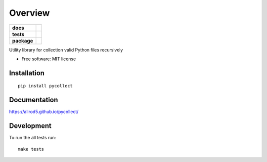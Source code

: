 ========
Overview
========

.. start-badges

.. list-table::
    :stub-columns: 1

    * - docs
      - |docs|
    * - tests
      - | |drone| |requires|
        | |coveralls|
    * - package
      - | |version| |wheel| |supported-versions| |supported-implementations|
        | |commits-since|
.. |docs| image:: https://img.shields.io/badge/docs-GitHub%20Pages-black
    :target: https://allrod5.github.io/pycollect/
    :alt: Documentation Status

.. |drone| image:: https://cloud.drone.io/api/badges/allrod5/pycollect/status.svg
    :alt: Drone-CI Build Status
    :target: https://cloud.drone.io/allrod5/pycollect

.. |requires| image:: https://requires.io/github/allrod5/pycollect/requirements.svg?branch=master
    :alt: Requirements Status
    :target: https://requires.io/github/allrod5/pycollect/requirements/?branch=master

.. |coveralls| image:: https://coveralls.io/repos/allrod5/pycollect/badge.svg?branch=master&service=github
    :alt: Coverage Status
    :target: https://coveralls.io/r/allrod5/pycollect

.. |version| image:: https://img.shields.io/pypi/v/pycollect.svg
    :alt: PyPI Package latest release
    :target: https://pypi.org/project/pycollect

.. |commits-since| image:: https://img.shields.io/github/commits-since/allrod5/pycollect/v0.0.0.svg
    :alt: Commits since latest release
    :target: https://github.com/allrod5/pycollect/compare/v0.0.0...master

.. |wheel| image:: https://img.shields.io/pypi/wheel/pycollect.svg
    :alt: PyPI Wheel
    :target: https://pypi.org/project/pycollect

.. |supported-versions| image:: https://img.shields.io/pypi/pyversions/pycollect.svg
    :alt: Supported versions
    :target: https://pypi.org/project/pycollect

.. |supported-implementations| image:: https://img.shields.io/pypi/implementation/pycollect.svg
    :alt: Supported implementations
    :target: https://pypi.org/project/pycollect


.. end-badges

Utility library for collection valid Python files recursively

* Free software: MIT license

Installation
============

::

    pip install pycollect

Documentation
=============


https://allrod5.github.io/pycollect/


Development
===========

To run the all tests run::

    make tests
